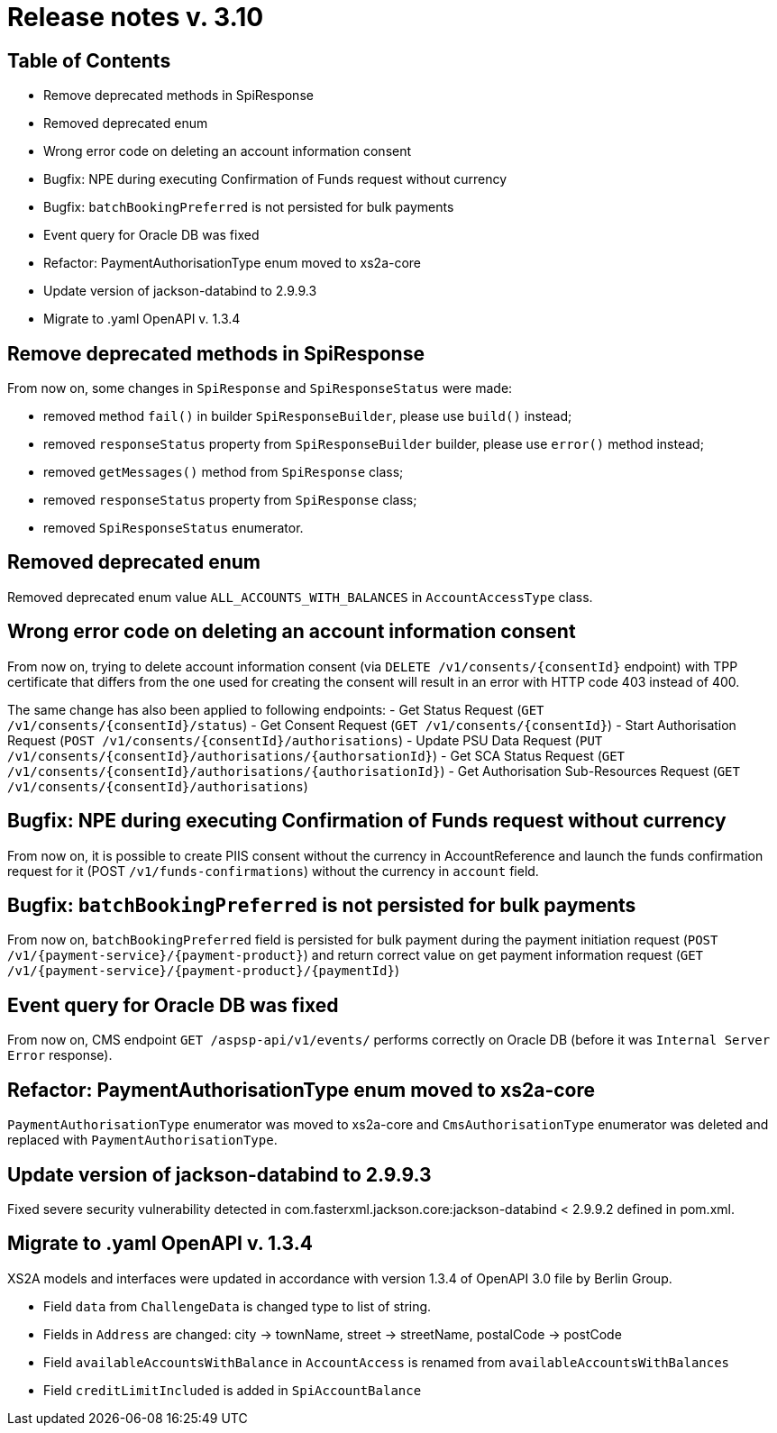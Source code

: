 = Release notes v. 3.10

== Table of Contents
* Remove deprecated methods in SpiResponse
* Removed deprecated enum
* Wrong error code on deleting an account information consent
* Bugfix: NPE during executing Confirmation of Funds request without currency
* Bugfix: `batchBookingPreferred` is not persisted for bulk payments
* Event query for Oracle DB was fixed
* Refactor: PaymentAuthorisationType enum moved to xs2a-core
* Update version of jackson-databind to 2.9.9.3
* Migrate to .yaml OpenAPI v. 1.3.4

== Remove deprecated methods in SpiResponse

From now on, some changes in `SpiResponse` and `SpiResponseStatus` were made:

- removed method `fail()` in builder `SpiResponseBuilder`, please use `build()` instead;
- removed `responseStatus` property from `SpiResponseBuilder` builder, please use `error()` method instead;
- removed `getMessages()` method from `SpiResponse` class;
- removed `responseStatus` property from `SpiResponse` class;
- removed `SpiResponseStatus` enumerator.

== Removed deprecated enum

Removed deprecated enum value `ALL_ACCOUNTS_WITH_BALANCES` in `AccountAccessType` class.

== Wrong error code on deleting an account information consent

From now on, trying to delete account information consent (via `DELETE /v1/consents/{consentId}` endpoint) with TPP
certificate that differs from the one used for creating the consent will result in an error with HTTP code 403 instead of 400.

The same change has also been applied to following endpoints:
 - Get Status Request (`GET /v1/consents/{consentId}/status`)
 - Get Consent Request (`GET /v1/consents/{consentId}`)
 - Start Authorisation Request (`POST /v1/consents/{consentId}/authorisations`)
 - Update PSU Data Request (`PUT /v1/consents/{consentId}/authorisations/{authorsationId}`)
 - Get SCA Status Request (`GET /v1/consents/{consentId}/authorisations/{authorisationId}`)
 - Get Authorisation Sub-Resources Request (`GET /v1/consents/{consentId}/authorisations`)

== Bugfix: NPE during executing Confirmation of Funds request without currency

From now on, it is possible to create PIIS consent without the currency in AccountReference and launch the funds
confirmation request for it (POST `/v1/funds-confirmations`) without the currency in `account` field.

== Bugfix: `batchBookingPreferred` is not persisted for bulk payments

From now on, `batchBookingPreferred` field is persisted for bulk payment during the payment initiation request (`POST /v1/{payment-service}/{payment-product}`)
 and return correct value on get payment information request (`GET /v1/{payment-service}/{payment-product}/{paymentId}`)

== Event query for Oracle DB was fixed

From now on, CMS endpoint `GET /aspsp-api/v1/events/` performs correctly on Oracle DB (before it was `Internal Server Error` response).

== Refactor: PaymentAuthorisationType enum moved to xs2a-core

`PaymentAuthorisationType` enumerator was moved to xs2a-core and `CmsAuthorisationType` enumerator was deleted and
replaced with `PaymentAuthorisationType`.

== Update version of jackson-databind to 2.9.9.3

Fixed severe security vulnerability detected in com.fasterxml.jackson.core:jackson-databind < 2.9.9.2 defined in pom.xml.

== Migrate to .yaml OpenAPI v. 1.3.4

XS2A models and interfaces were updated in accordance with version 1.3.4 of OpenAPI 3.0 file by Berlin Group.

- Field `data` from `ChallengeData` is changed type to list of string.
- Fields in `Address` are changed: city -> townName, street -> streetName, postalCode -> postCode
- Field `availableAccountsWithBalance` in `AccountAccess` is renamed from `availableAccountsWithBalances`
- Field `creditLimitIncluded` is added in `SpiAccountBalance`
